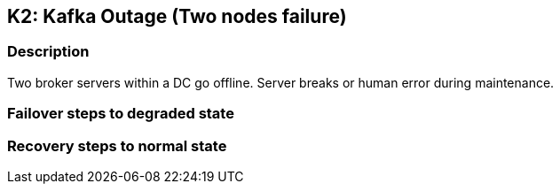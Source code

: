 // Scenario runbook template
:scenario-id: K2
:category: Two nodes failure
:name: Kafka Outage
:description: Two broker servers within a DC go offline. Server breaks or human error during maintenance.

== {scenario-id}: {name} ({category})

=== Description 

{description}

=== Failover steps to degraded state

////
This section articulates the action required to failover affected components, if any.

TODO: Update the explicit steps, complete with commands or relevant references, to successfully failover and resume business operations 
////

=== Recovery steps to normal state

////
This section articulates the action required to recover and/or failback, i.e. recovery back to normal state when outage is resolved.

TODO: Update the explicit steps, complete with commands or relevant references, to successfully failback and recover back to normal state of operation.
////
